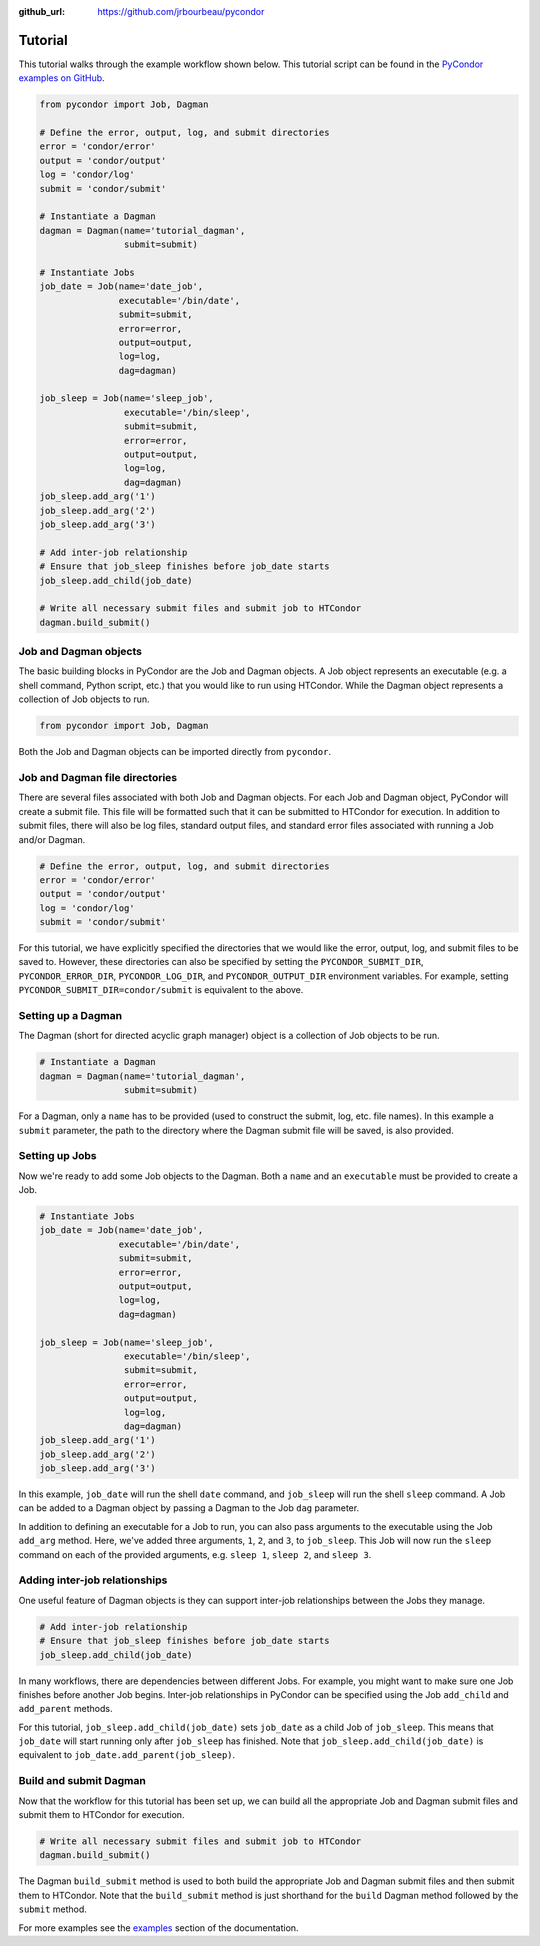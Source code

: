 .. _tutorial:

:github_url: https://github.com/jrbourbeau/pycondor

********
Tutorial
********

This tutorial walks through the example workflow shown below. This tutorial script can be found in the `PyCondor examples on GitHub <https://github.com/jrbourbeau/pycondor/blob/master/examples/tutorial.py>`_.

.. code-block:: python

    from pycondor import Job, Dagman

    # Define the error, output, log, and submit directories
    error = 'condor/error'
    output = 'condor/output'
    log = 'condor/log'
    submit = 'condor/submit'

    # Instantiate a Dagman
    dagman = Dagman(name='tutorial_dagman',
                    submit=submit)

    # Instantiate Jobs
    job_date = Job(name='date_job',
                   executable='/bin/date',
                   submit=submit,
                   error=error,
                   output=output,
                   log=log,
                   dag=dagman)

    job_sleep = Job(name='sleep_job',
                    executable='/bin/sleep',
                    submit=submit,
                    error=error,
                    output=output,
                    log=log,
                    dag=dagman)
    job_sleep.add_arg('1')
    job_sleep.add_arg('2')
    job_sleep.add_arg('3')

    # Add inter-job relationship
    # Ensure that job_sleep finishes before job_date starts
    job_sleep.add_child(job_date)

    # Write all necessary submit files and submit job to HTCondor
    dagman.build_submit()


----------------------
Job and Dagman objects
----------------------

The basic building blocks in PyCondor are the Job and Dagman objects. A Job object represents an executable (e.g. a shell command, Python script, etc.) that you would like to run using HTCondor. While the Dagman object represents a collection of Job objects to run.

.. code-block:: python

    from pycondor import Job, Dagman


Both the Job and Dagman objects can be imported directly from ``pycondor``.


-------------------------------
Job and Dagman file directories
-------------------------------

There are several files associated with both Job and Dagman objects. For each Job and Dagman object, PyCondor will create a submit file. This file will be formatted such that it can be submitted to HTCondor for execution. In addition to submit files, there will also be log files, standard output files, and standard error files associated with running a Job and/or Dagman.

.. code-block:: python

    # Define the error, output, log, and submit directories
    error = 'condor/error'
    output = 'condor/output'
    log = 'condor/log'
    submit = 'condor/submit'

For this tutorial, we have explicitly specified the directories that we would like the error, output, log, and submit files to be saved to. However, these directories can also be specified by setting the ``PYCONDOR_SUBMIT_DIR``, ``PYCONDOR_ERROR_DIR``, ``PYCONDOR_LOG_DIR``, and ``PYCONDOR_OUTPUT_DIR`` environment variables. For example, setting ``PYCONDOR_SUBMIT_DIR=condor/submit`` is equivalent to the above.


-------------------
Setting up a Dagman
-------------------

The Dagman (short for directed acyclic graph manager) object is a collection of Job objects to be run.

.. code-block:: python

    # Instantiate a Dagman
    dagman = Dagman(name='tutorial_dagman',
                    submit=submit)

For a Dagman, only a ``name`` has to be provided (used to construct the submit, log, etc. file names). In this example a ``submit`` parameter, the path to the directory where the Dagman submit file will be saved, is also provided.

---------------
Setting up Jobs
---------------

Now we're ready to add some Job objects to the Dagman. Both a ``name`` and an ``executable`` must be provided to create a Job.

.. code-block:: python

    # Instantiate Jobs
    job_date = Job(name='date_job',
                   executable='/bin/date',
                   submit=submit,
                   error=error,
                   output=output,
                   log=log,
                   dag=dagman)

    job_sleep = Job(name='sleep_job',
                    executable='/bin/sleep',
                    submit=submit,
                    error=error,
                    output=output,
                    log=log,
                    dag=dagman)
    job_sleep.add_arg('1')
    job_sleep.add_arg('2')
    job_sleep.add_arg('3')

In this example, ``job_date`` will run the shell ``date`` command, and ``job_sleep`` will run the shell ``sleep`` command. A Job can be added to a Dagman object by passing a Dagman to the Job ``dag`` parameter.

In addition to defining an executable for a Job to run, you can also pass arguments to the executable using the Job ``add_arg`` method. Here, we've added three arguments, ``1``, ``2``, and ``3``, to ``job_sleep``. This Job will now run the ``sleep`` command on each of the provided arguments, e.g. ``sleep 1``, ``sleep 2``, and ``sleep 3``.


------------------------------
Adding inter-job relationships
------------------------------

One useful feature of Dagman objects is they can support inter-job relationships between the Jobs they manage.

.. code-block:: python

    # Add inter-job relationship
    # Ensure that job_sleep finishes before job_date starts
    job_sleep.add_child(job_date)

In many workflows, there are dependencies between different Jobs. For example, you might want to make sure one Job finishes before another Job begins. Inter-job relationships in PyCondor can be specified using the Job ``add_child`` and ``add_parent`` methods.

For this tutorial, ``job_sleep.add_child(job_date)`` sets ``job_date`` as a child Job of ``job_sleep``. This means that ``job_date`` will start running only after ``job_sleep`` has finished. Note that ``job_sleep.add_child(job_date)`` is equivalent to ``job_date.add_parent(job_sleep)``.


-----------------------
Build and submit Dagman
-----------------------

Now that the workflow for this tutorial has been set up, we can build all the appropriate Job and Dagman submit files and submit them to HTCondor for execution.


.. code-block:: python

    # Write all necessary submit files and submit job to HTCondor
    dagman.build_submit()


The Dagman ``build_submit`` method is used to both build the appropriate Job and Dagman submit files and then submit them to HTCondor. Note that the ``build_submit`` method is just shorthand for the ``build`` Dagman method followed by the ``submit`` method.


For more examples see the `examples <examples.html>`_ section of the documentation. 
